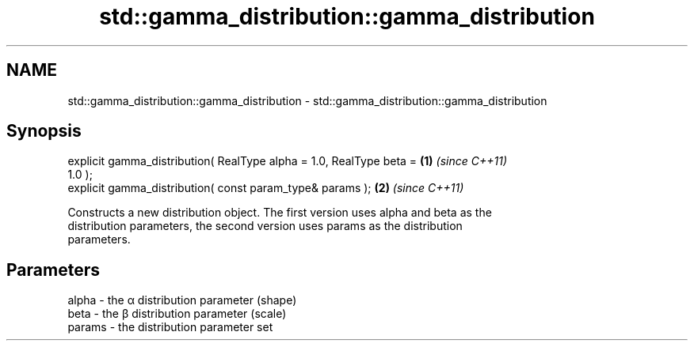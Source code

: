 .TH std::gamma_distribution::gamma_distribution 3 "2018.03.28" "http://cppreference.com" "C++ Standard Libary"
.SH NAME
std::gamma_distribution::gamma_distribution \- std::gamma_distribution::gamma_distribution

.SH Synopsis
   explicit gamma_distribution( RealType alpha = 1.0, RealType beta = \fB(1)\fP \fI(since C++11)\fP
   1.0 );
   explicit gamma_distribution( const param_type& params );           \fB(2)\fP \fI(since C++11)\fP

   Constructs a new distribution object. The first version uses alpha and beta as the
   distribution parameters, the second version uses params as the distribution
   parameters.

.SH Parameters

   alpha  - the α distribution parameter (shape)
   beta   - the β distribution parameter (scale)
   params - the distribution parameter set
